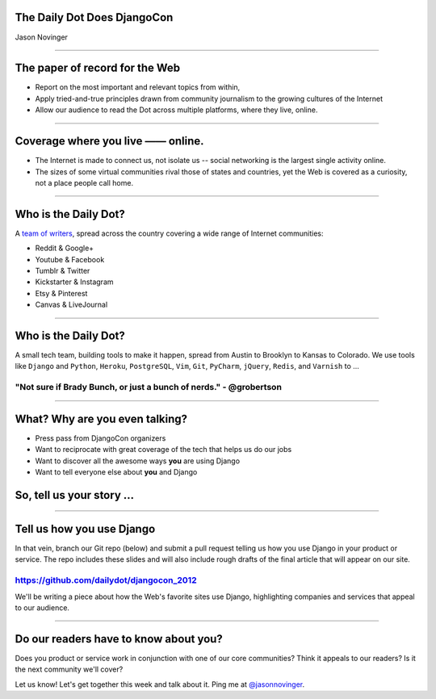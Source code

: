 The Daily Dot Does DjangoCon
============================

.. image:: img/3millionserved.png

Jason Novinger

----

The paper of record for the Web
===============================

* Report on the most important and relevant topics from within,
* Apply tried-and-true principles drawn from community journalism to the growing cultures of the Internet
* Allow our audience to read the Dot across multiple platforms, where they live, online.

----


Coverage where you live —— online.
==================================

* The Internet is made to connect us, not isolate us -- social networking is the largest single activity online.
* The sizes of some virtual communities rival those of states and countries, yet the Web is covered as a curiosity, not a place people call home.

----

Who is the Daily Dot?
=====================

A `team of writers`_, spread across the country covering a wide range of Internet communities:

.. image:: img/map.jpg

* Reddit & Google+
* Youtube & Facebook
* Tumblr & Twitter
* Kickstarter & Instagram
* Etsy & Pinterest
* Canvas & LiveJournal

.. _team of writers: http://www.dailydot.com/masthead/

----

Who is the Daily Dot?
=====================

A small tech team, building tools to make it happen, spread from Austin to Brooklyn to Kansas to Colorado. We use tools
like ``Django`` and ``Python``, ``Heroku``, ``PostgreSQL``, ``Vim``, ``Git``, ``PyCharm``, ``jQuery``, ``Redis``, and ``Varnish`` to ...

.. image:: img/brady_bunch_small.png

"Not sure if Brady Bunch, or just a bunch of nerds." - @grobertson
------------------------------------------------------------------

----

What? Why are you even talking?
===============================

* Press pass from DjangoCon organizers
* Want to reciprocate with great coverage of the tech that helps us do our jobs
* Want to discover all the awesome ways **you** are using Django
* Want to tell everyone else about **you** and Django



So, tell us your story ...
==========================

----

Tell us how you use Django
==========================

In that vein, branch our Git repo (below) and submit a pull request telling us how you use Django in your product or service. The repo includes these slides and will also include rough drafts of the final article that will appear on our site.

https://github.com/dailydot/djangocon_2012
------------------------------------------

We'll be writing a piece about how the Web's favorite sites use Django, highlighting
companies and services that appeal to our audience.

----

Do our readers **have** to know about you?
======================================================

Does you product or service work in conjunction with one of our core communities? Think it appeals to our readers? Is it the next community we'll cover?

Let us know! Let's get together this week and talk about it. Ping me at `@jasonnovinger`_.

.. _@jasonnovinger: http://twitter.com/jasonnovinger
